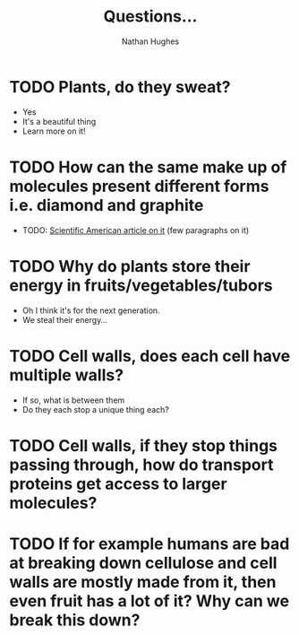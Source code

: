 #+TITLE: Questions...
#+OPTIONS: toc:nil 
#+AUTHOR: Nathan Hughes 

* TODO Plants, do they sweat?  
- Yes
- It's a beautiful thing 
- Learn more on it! 

* TODO How can the same make up of molecules present different forms i.e. diamond and graphite
- TODO: [[https://www.scientificamerican.com/article/how-can-graphite-and-diam/][Scientific American article on it]] (few paragraphs on it) 

* TODO Why do plants store their energy in fruits/vegetables/tubors 
- Oh I think it's for the next generation.
- We steal their energy... 

* TODO Cell walls, does each cell have multiple walls? 
- If so, what is between them
- Do they each stop a unique thing each? 

* TODO Cell walls, if they stop things passing through, how do transport proteins get access to larger molecules?
* TODO If for example humans are bad at breaking down cellulose and cell walls are mostly made from it, then even fruit has a lot of it? Why can we break this down?
